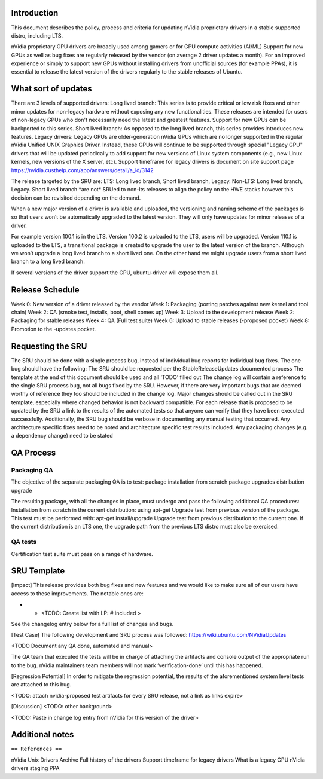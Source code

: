 Introduction
------------

This document describes the policy, process and criteria for updating
nVidia proprietary drivers in a stable supported distro, including LTS.

nVidia proprietary GPU drivers are broadly used among gamers or for GPU
compute activities (AI/ML) Support for new GPUs as well as bug fixes are
regularly released by the vendor (on average 2 driver updates a month).
For an improved experience or simply to support new GPUs without
installing drivers from unofficial sources (for example PPAs), it is
essential to release the latest version of the drivers regularly to the
stable releases of Ubuntu.

.. _what_sort_of_updates:

What sort of updates
--------------------

There are 3 levels of supported drivers: Long lived branch: This series
is to provide critical or low risk fixes and other minor updates for
non-legacy hardware without exposing any new functionalities. These
releases are intended for users of non-legacy GPUs who don't necessarily
need the latest and greatest features. Support for new GPUs can be
backported to this series. Short lived branch: As opposed to the long
lived branch, this series provides introduces new features. Legacy
drivers: Legacy GPUs are older-generation nVidia GPUs which are no
longer supported in the regular nVidia Unified UNIX Graphics Driver.
Instead, these GPUs will continue to be supported through special
"Legacy GPU" drivers that will be updated periodically to add support
for new versions of Linux system components (e.g., new Linux kernels,
new versions of the X server, etc). Support timeframe for legacy drivers
is document on site support page
https://nvidia.custhelp.com/app/answers/detail/a_id/3142

The release targeted by the SRU are: LTS: Long lived branch, Short lived
branch, Legacy. Non-LTS: Long lived branch, Legacy. Short lived branch
\*are not\* SRUed to non-lts releases to align the policy on the HWE
stacks however this decision can be revisited depending on the demand.

When a new major version of a driver is available and uploaded, the
versioning and naming scheme of the packages is so that users won’t be
automatically upgraded to the latest version. They will only have
updates for minor releases of a driver.

For example version 100.1 is in the LTS. Version 100.2 is uploaded to
the LTS, users will be upgraded. Version 110.1 is uploaded to the LTS, a
transitional package is created to upgrade the user to the latest
version of the branch. Although we won’t upgrade a long lived branch to
a short lived one. On the other hand we might upgrade users from a short
lived branch to a long lived branch.

If several versions of the driver support the GPU, ubuntu-driver will
expose them all.

.. _release_schedule:

Release Schedule
----------------

Week 0: New version of a driver released by the vendor Week 1: Packaging
(porting patches against new kernel and tool chain) Week 2: QA (smoke
test, installs, boot, shell comes up) Week 3: Upload to the development
release Week 2: Packaging for stable releases Week 4: QA (Full test
suite) Week 6: Upload to stable releases (-proposed pocket) Week 8:
Promotion to the -updates pocket.

.. _requesting_the_sru:

Requesting the SRU
------------------

The SRU should be done with a single process bug, instead of individual
bug reports for individual bug fixes. The one bug should have the
following: The SRU should be requested per the StableReleaseUpdates
documented process The template at the end of this document should be
used and all ‘TODO’ filled out The change log will contain a reference
to the single SRU process bug, not all bugs fixed by the SRU. However,
if there are very important bugs that are deemed worthy of reference
they too should be included in the change log. Major changes should be
called out in the SRU template, especially where changed behavior is not
backward compatible. For each release that is proposed to be updated by
the SRU a link to the results of the automated tests so that anyone can
verify that they have been executed successfully. Additionally, the SRU
bug should be verbose in documenting any manual testing that occurred.
Any architecture specific fixes need to be noted and architecture
specific test results included. Any packaging changes (e.g. a dependency
change) need to be stated

.. _qa_process:

QA Process
----------

.. _packaging_qa:

Packaging QA
~~~~~~~~~~~~

The objective of the separate packaging QA is to test: package
installation from scratch package upgrades distribution upgrade

The resulting package, with all the changes in place, must undergo and
pass the following additional QA procedures: Installation from scratch
in the current distribution: using apt-get Upgrade test from previous
version of the package. This test must be performed with: apt-get
install/upgrade Upgrade test from previous distribution to the current
one. If the current distribution is an LTS one, the upgrade path from
the previous LTS distro must also be exercised.

.. _qa_tests:

QA tests
~~~~~~~~

Certification test suite must pass on a range of hardware.

.. _sru_template:

SRU Template
------------

[Impact] This release provides both bug fixes and new features and we
would like to make sure all of our users have access to these
improvements. The notable ones are:

-  

   -  <TODO: Create list with LP: # included >

See the changelog entry below for a full list of changes and bugs.

[Test Case] The following development and SRU process was followed:
https://wiki.ubuntu.com/NVidiaUpdates

<TODO Document any QA done, automated and manual>

The QA team that executed the tests will be in charge of attaching the
artifacts and console output of the appropriate run to the bug. nVidia
maintainers team members will not mark ‘verification-done’ until this
has happened.

[Regression Potential] In order to mitigate the regression potential,
the results of the aforementioned system level tests are attached to
this bug.

<TODO: attach nvidia-proposed test artifacts for every SRU release, not
a link as links expire>

[Discussion] <TODO: other background>

<TODO: Paste in change log entry from nVidia for this version of the
driver>

.. _additional_notes:

Additional notes
----------------

``== References ==``

nVidia Unix Drivers Archive Full history of the drivers Support
timeframe for legacy drivers What is a legacy GPU nVidia drivers staging
PPA
